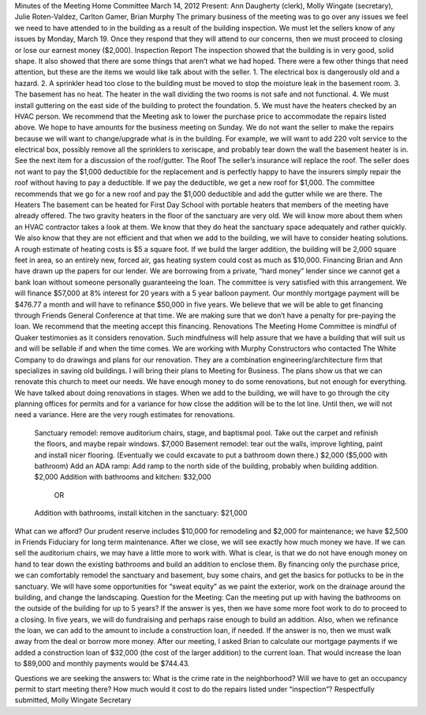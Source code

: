 ﻿Minutes  of the Meeting Home Committee
March 14, 2012
Present:  Ann Daugherty (clerk), Molly Wingate (secretary),  Julie Roten-Valdez, Carlton Gamer, Brian Murphy
The primary business of the meeting was to go over any issues we feel we need to have attended to in the building as a result of the building inspection.  We must let the sellers know of any issues by Monday, March 19.  Once they respond that they will attend to our concerns, then we must proceed to closing or lose our earnest money ($2,000).  
Inspection Report
The inspection showed that the building is in very good, solid shape.  It also showed that there are some things that aren’t what we had hoped. There were a few other things that need attention, but these are the items we would like talk about with the seller.
1. The electrical box is dangerously old and a hazard.
2. A sprinkler head too close to the building must be moved to stop the moisture leak in the basement room.
3. The basement has no heat.  The heater in the wall dividing the two rooms is not safe and not functional.
4. We must install guttering on the east side of the building to protect the foundation.
5. We must have the heaters checked by an HVAC person.  
We recommend that the Meeting ask to lower the purchase price to accommodate the repairs listed above.  We hope to have amounts for the business meeting on Sunday. We do not want the seller to make the repairs because we will want to change/upgrade what is in the building.  For example, we will want to add 220 volt service to the electrical box, possibly remove all the sprinklers to xeriscape, and probably tear down the wall the basement heater is in. See the next item for a discussion of the roof/gutter.
The Roof
The seller’s insurance will replace the roof.  The seller does not want to pay the $1,000 deductible for the replacement and is perfectly happy to have the insurers simply repair the roof without having to pay a deductible.  If we pay the deductible, we get a new roof for $1,000.  The committee recommends that we go for a new roof and pay the $1,000 deductible and add the gutter while we are there.
The Heaters
The basement can be heated for First Day School with portable heaters that members of the meeting have already offered.  The two gravity heaters in the floor of the sanctuary are very old.  We will know more about them when an HVAC contractor takes a look at them.  We know that they do heat the sanctuary space adequately and rather quickly. We also know that they are not efficient and that when we add to the building, we will have to consider heating solutions. A rough estimate of heating costs is $5 a square foot. If we build the larger addition, the building will be 2,000 square feet in area, so an entirely new, forced air, gas heating system could cost as much as $10,000.
Financing
Brian and Ann have drawn up the papers for our lender. We are borrowing from a private, “hard money” lender since we cannot get a bank loan without someone personally guaranteeing the loan.  The committee is very satisfied with this arrangement.  We will finance $57,000 at 8% interest for 20 years with a 5 year balloon payment.  Our monthly mortgage payment will be $476.77 a month and will have to refinance $50,000 in five years.  We believe that we will be able to get financing through Friends General Conference at that time.  We are making sure that we don’t have a penalty for pre-paying the loan.  We recommend that the meeting accept this financing.
Renovations
The Meeting Home Committee is mindful of Quaker testimonies as it considers renovation.  Such mindfulness will help assure that we have a building that will suit us and will be sellable if and when the time comes. 
We are working with Murphy Constructors who contacted The White Company to do drawings and plans for our renovation.  They are a combination engineering/architecture firm that specializes in saving old buildings.  I will bring their plans to Meeting for Business.  The plans show us that we can renovate this church to meet our needs.
We have enough money to do some renovations, but not enough for everything.  We have talked about doing renovations in stages. When we add to the building, we will have to go through the city planning offices for permits and for a variance for how close the addition will be to the lot line. Until then, we will not need a variance. Here are the very rough estimates for renovations.
        Sanctuary remodel: remove auditorium chairs, stage, and baptismal pool. Take out the carpet and refinish the floors, and maybe repair windows. $7,000
        Basement remodel:  tear out the walls, improve lighting, paint and install nicer flooring.  (Eventually we could excavate to put a bathroom down there.)  $2,000  ($5,000 with bathroom)
        Add an ADA ramp:  Add ramp to the north side of the building, probably when building addition.  $2,000 
        Addition with bathrooms and kitchen: $32,000
                                            OR
        Addition with bathrooms, install kitchen in the sanctuary: $21,000
What can we afford?
Our prudent reserve includes $10,000 for remodeling and $2,000 for maintenance; we have $2,500 in Friends Fiduciary for long term maintenance. After we close, we will see exactly how much money we have. If we can sell the auditorium chairs, we may have a little more to work with. 
What is clear, is that we do not have enough money on hand to tear down the existing bathrooms and build an addition to enclose them.  By financing only the purchase price, we can comfortably remodel the sanctuary and basement, buy some chairs, and get the basics for potlucks to be in the sanctuary.  
We will have some opportunities for “sweat equity” as we paint the exterior, work on the drainage around the building, and change the landscaping. 
Question for the Meeting: 
Can the meeting put up with having the bathrooms on the outside of the building for up to 5 years?
If the answer is yes, then we have some more foot work to do to proceed to a closing. In five years, we will do fundraising and perhaps raise enough to build an addition. Also, when we refinance the loan, we can add to the amount to include a construction loan, if needed. 
If the answer is no, then we must walk away from the deal or borrow more money. After our meeting, I asked Brian to calculate our mortgage payments if we added a construction loan of  $32,000 (the cost of the larger addition) to the current loan.  That would increase the loan to $89,000 and monthly payments would be $744.43.


Questions we are seeking the answers to:
What is the crime rate in the neighborhood?
Will we have to get an occupancy permit to start meeting there?
How much would it cost to do the repairs listed under “inspection”?
Respectfully submitted,
Molly Wingate
Secretary